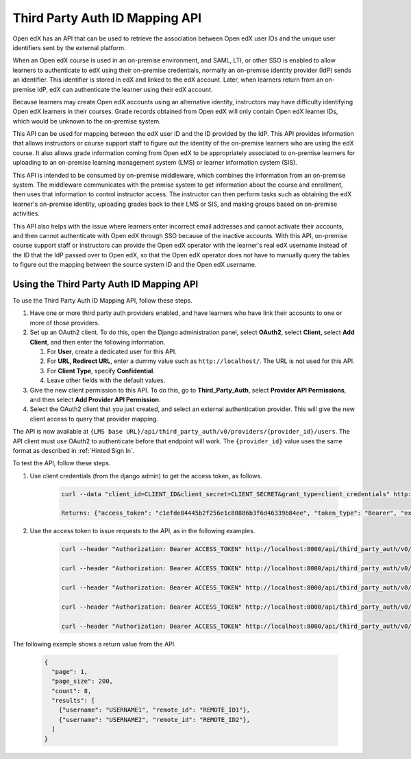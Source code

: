 .. _Third Party Auth ID Mapping API:

###############################
Third Party Auth ID Mapping API
###############################

Open edX has an API that can be used to retrieve the association between Open
edX user IDs and the unique user identifiers sent by the external platform.

When an Open edX course is used in an on-premise environment, and SAML, LTI, or
other SSO is enabled to allow learners to authenticate to edX using their on-premise credentials, normally an on-premise identity provider (IdP) sends an
identifier. This identifier is stored in edX and linked to the edX account.
Later, when learners return from an on-premise IdP, edX can authenticate the
learner using their edX account.

Because learners may create Open edX accounts using an alternative identity,
instructors may have difficulty identifying Open edX learners in their courses.
Grade records obtained from Open edX will only contain Open edX learner IDs,
which would be unknown to the on-premise system.

This API can be used for mapping between the edX user ID and the ID provided by
the IdP. This API provides information that allows instructors or course
support staff to figure out the identity of the on-premise learners who are
using the edX course. It also allows grade information coming from Open edX to
be appropriately associated to on-premise learners for uploading to an
on-premise learning management system (LMS) or learner information
system (SIS).

This API is intended to be consumed by on-premise middleware, which combines
the information from an on-premise system. The middleware communicates with the
premise system to get information about the course and enrollment, then uses
that information to control instructor access. The instructor can then perform
tasks such as obtaining the edX learner's on-premise identity, uploading grades
back to their LMS or SIS, and making groups based on on-premise activities.

This API also helps with the issue where learners enter incorrect email
addresses and cannot activate their accounts, and then cannot authenticate with
Open edX through SSO because of the inactive accounts. With this API,
on-premise course support staff or instructors can provide the Open edX
operator with the learner's real edX username instead of the ID that the
IdP passed over to Open edX, so that the Open edX operator does not have
to manually query the tables to figure out the mapping between the source
system ID and the Open edX username.

*****************************************
Using the Third Party Auth ID Mapping API
*****************************************

To use the Third Party Auth ID Mapping API, follow these steps.

#. Have one or more third party auth providers enabled, and have learners who
   have link their accounts to one or more of those providers.

#. Set up an OAuth2 client. To do this, open the Django administration panel,
   select **OAuth2**, select **Client**, select **Add Client**, and then enter
   the following information.

   #. For **User**, create a dedicated user for this API.
   #. For **URL, Redirect URL**, enter a dummy value such as
      ``http://localhost/``. The URL is not used for this API.
   #. For **Client Type**, specify **Confidential**.
   #. Leave other fields with the default values.

#. Give the new client permission to this API. To do this, go to
   **Third_Party_Auth**, select **Provider API Permissions**, and then select
   **Add Provider API Permission**.

#. Select the OAuth2 client that you just created, and select an external
   authentication provider. This will give the new client access to query that
   provider mapping.

The API is now available at ``{LMS base
URL}/api/third_party_auth/v0/providers/{provider_id}/users``. The API client
must use OAuth2 to authenticate before that endpoint will work. The
``{provider_id}`` value uses the same format as described in :ref:`Hinted Sign
In`.

To test the API, follow these steps.

#. Use client credentials (from the django admin) to get the access token, as
   follows.

    .. code-block:: python

        curl --data "client_id=CLIENT_ID&client_secret=CLIENT_SECRET&grant_type=client_credentials" http://localhost:8000/oauth2/access_token

        Returns: {"access_token": "c1efde84445b2f256e1c80886b3f6d46339b84ee", "token_type": "Bearer", "expires_in": 31535999, "scope": ""}

#. Use the access token to issue requests to the API, as in the following
   examples.

    .. code-block:: python

        curl --header "Authorization: Bearer ACCESS_TOKEN" http://localhost:8000/api/third_party_auth/v0/providers/{provider_id}/users

        curl --header "Authorization: Bearer ACCESS_TOKEN" http://localhost:8000/api/third_party_auth/v0/providers/{provider_id}/users?username=USERNAME1,USERNAME2

        curl --header "Authorization: Bearer ACCESS_TOKEN" http://localhost:8000/api/third_party_auth/v0/providers/{provider_id}/users?username=USERNAME1&username=USERNAME2

        curl --header "Authorization: Bearer ACCESS_TOKEN" http://localhost:8000/api/third_party_auth/v0/providers/{provider_id}/users?remote_id=REMOTE_ID1,REMOTE_ID2

        curl --header "Authorization: Bearer ACCESS_TOKEN" http://localhost:8000/api/third_party_auth/v0/providers/{provider_id}/users?remote_id=REMOTE_ID1&remote_id=REMOTE_ID2

The following example shows a return value from the API.

    .. code-block:: python

       {
         "page": 1,
         "page_size": 200,
         "count": 8,
         "results": [
           {"username": "USERNAME1", "remote_id": "REMOTE_ID1"},
           {"username": "USERNAME2", "remote_id": "REMOTE_ID2"},
         ]
       }
